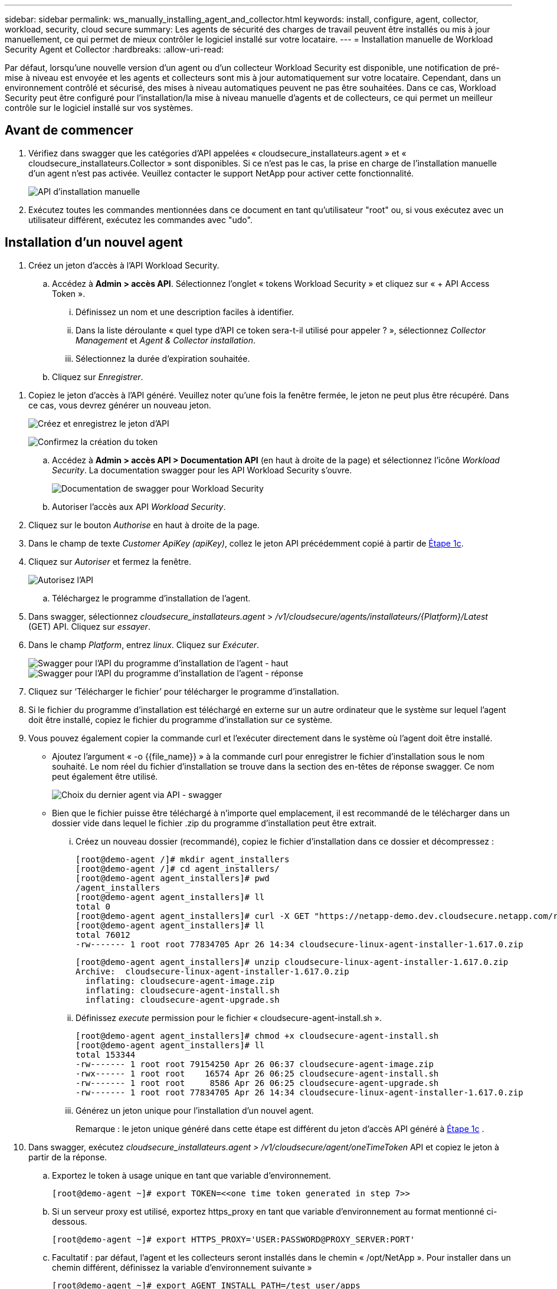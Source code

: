 ---
sidebar: sidebar 
permalink: ws_manually_installing_agent_and_collector.html 
keywords: install, configure, agent, collector, workload, security, cloud secure 
summary: Les agents de sécurité des charges de travail peuvent être installés ou mis à jour manuellement, ce qui permet de mieux contrôler le logiciel installé sur votre locataire. 
---
= Installation manuelle de Workload Security Agent et Collector
:hardbreaks:
:allow-uri-read: 


[role="lead"]
Par défaut, lorsqu'une nouvelle version d'un agent ou d'un collecteur Workload Security est disponible, une notification de pré-mise à niveau est envoyée et les agents et collecteurs sont mis à jour automatiquement sur votre locataire. Cependant, dans un environnement contrôlé et sécurisé, des mises à niveau automatiques peuvent ne pas être souhaitées. Dans ce cas, Workload Security peut être configuré pour l'installation/la mise à niveau manuelle d'agents et de collecteurs, ce qui permet un meilleur contrôle sur le logiciel installé sur vos systèmes.



== Avant de commencer

. Vérifiez dans swagger que les catégories d'API appelées « cloudsecure_installateurs.agent » et « cloudsecure_installateurs.Collector » sont disponibles. Si ce n'est pas le cas, la prise en charge de l'installation manuelle d'un agent n'est pas activée. Veuillez contacter le support NetApp pour activer cette fonctionnalité.
+
image:ws_manual_install_APIs.png["API d'installation manuelle"]

. Exécutez toutes les commandes mentionnées dans ce document en tant qu'utilisateur "root" ou, si vous exécutez avec un utilisateur différent, exécutez les commandes avec "udo".




== Installation d'un nouvel agent

. Créez un jeton d'accès à l'API Workload Security.
+
.. Accédez à *Admin > accès API*. Sélectionnez l'onglet « tokens Workload Security » et cliquez sur « + API Access Token ».
+
... Définissez un nom et une description faciles à identifier.
... Dans la liste déroulante « quel type d'API ce token sera-t-il utilisé pour appeler ? », sélectionnez _Collector Management_ et _Agent & Collector installation_.
... Sélectionnez la durée d'expiration souhaitée.


.. Cliquez sur _Enregistrer_.




[[copy-access-token]]
. Copiez le jeton d'accès à l'API généré. Veuillez noter qu'une fois la fenêtre fermée, le jeton ne peut plus être récupéré. Dans ce cas, vous devrez générer un nouveau jeton.
+
image:ws_create_and_save_token.png["Créez et enregistrez le jeton d'API"]

+
image:ws_create_and_save_token_confirm.png["Confirmez la création du token"]

+
.. Accédez à *Admin > accès API > Documentation API* (en haut à droite de la page) et sélectionnez l'icône _Workload Security_. La documentation swagger pour les API Workload Security s'ouvre.
+
image:ws_swagger_documentation_link.png["Documentation de swagger pour Workload Security"]

.. Autoriser l'accès aux API _Workload Security_.


. Cliquez sur le bouton _Authorise_ en haut à droite de la page.
. Dans le champ de texte _Customer ApiKey (apiKey)_, collez le jeton API précédemment copié à partir de <<copy-access-token,Étape 1c>>.
. Cliquez sur _Autoriser_ et fermez la fenêtre.
+
image:ws_API_authorization.png["Autorisez l'API"]

+
.. Téléchargez le programme d'installation de l'agent.


. Dans swagger, sélectionnez _cloudsecure_installateurs.agent_ > _/v1/cloudsecure/agents/installateurs/{Platform}/Latest_ (GET) API. Cliquez sur _essayer_.
. Dans le champ _Platform_, entrez _linux_. Cliquez sur _Exécuter_.
+
image:ws_installers_agent_api_swagger.png["Swagger pour l'API du programme d'installation de l'agent - haut"] image:ws_installers_agent_api_swagger-2.png["Swagger pour l'API du programme d'installation de l'agent - réponse"]

. Cliquez sur ‘Télécharger le fichier’ pour télécharger le programme d'installation.
. Si le fichier du programme d'installation est téléchargé en externe sur un autre ordinateur que le système sur lequel l'agent doit être installé, copiez le fichier du programme d'installation sur ce système.
. Vous pouvez également copier la commande curl et l'exécuter directement dans le système où l'agent doit être installé.
+
** Ajoutez l'argument « -o {{file_name}} » à la commande curl pour enregistrer le fichier d'installation sous le nom souhaité. Le nom réel du fichier d'installation se trouve dans la section des en-têtes de réponse swagger. Ce nom peut également être utilisé.
+
image:ws_installers_agent_api_swagger_installer_file.png["Choix du dernier agent via API - swagger"]

** Bien que le fichier puisse être téléchargé à n'importe quel emplacement, il est recommandé de le télécharger dans un dossier vide dans lequel le fichier .zip du programme d'installation peut être extrait.
+
... Créez un nouveau dossier (recommandé), copiez le fichier d'installation dans ce dossier et décompressez :
+
[listing]
----
[root@demo-agent /]# mkdir agent_installers
[root@demo-agent /]# cd agent_installers/
[root@demo-agent agent_installers]# pwd
/agent_installers
[root@demo-agent agent_installers]# ll
total 0
[root@demo-agent agent_installers]# curl -X GET "https://netapp-demo.dev.cloudsecure.netapp.com/rest/v1/cloudsecure/agents/installers/linux/latest" -H "accept: application/octet-stream" -H "X-CloudInsights-ApiKey: <<API Access Token>>" -o cloudsecure-linux-agent-installer-1.617.0.zip
[root@demo-agent agent_installers]# ll
total 76012
-rw------- 1 root root 77834705 Apr 26 14:34 cloudsecure-linux-agent-installer-1.617.0.zip
----
+
[listing]
----
[root@demo-agent agent_installers]# unzip cloudsecure-linux-agent-installer-1.617.0.zip
Archive:  cloudsecure-linux-agent-installer-1.617.0.zip
  inflating: cloudsecure-agent-image.zip
  inflating: cloudsecure-agent-install.sh
  inflating: cloudsecure-agent-upgrade.sh
----
... Définissez _execute_ permission pour le fichier « cloudsecure-agent-install.sh ».
+
[listing]
----
[root@demo-agent agent_installers]# chmod +x cloudsecure-agent-install.sh
[root@demo-agent agent_installers]# ll
total 153344
-rw------- 1 root root 79154250 Apr 26 06:37 cloudsecure-agent-image.zip
-rwx------ 1 root root    16574 Apr 26 06:25 cloudsecure-agent-install.sh
-rw------- 1 root root     8586 Apr 26 06:25 cloudsecure-agent-upgrade.sh
-rw------- 1 root root 77834705 Apr 26 14:34 cloudsecure-linux-agent-installer-1.617.0.zip

----
... Générez un jeton unique pour l'installation d'un nouvel agent.
+
Remarque : le jeton unique généré dans cette étape est différent du jeton d'accès API généré à <<copy-access-token,Étape 1c>> .





. Dans swagger, exécutez _cloudsecure_installateurs.agent > /v1/cloudsecure/agent/oneTimeToken_ API et copiez le jeton à partir de la réponse.
+
.. Exportez le token à usage unique en tant que variable d'environnement.
+
[listing]
----
[root@demo-agent ~]# export TOKEN=<<one time token generated in step 7>>
----
.. Si un serveur proxy est utilisé, exportez https_proxy en tant que variable d'environnement au format mentionné ci-dessous.
+
[listing]
----
[root@demo-agent ~]# export HTTPS_PROXY='USER:PASSWORD@PROXY_SERVER:PORT'
----
.. Facultatif : par défaut, l'agent et les collecteurs seront installés dans le chemin « /opt/NetApp ». Pour installer dans un chemin différent, définissez la variable d'environnement suivante »
+
[listing]
----
[root@demo-agent ~]# export AGENT_INSTALL_PATH=/test_user/apps
----
+
Remarque : si installé dans un chemin personnalisé, les collecteurs de données et tous les autres artefacts tels que les journaux d'agent seront créés uniquement à l'intérieur du chemin personnalisé. Les journaux d'installation seront toujours présents dans - _/var/log/NetApp/cloudsecure/install_.

.. Retournez au répertoire dans lequel le programme d'installation de l'agent a été téléchargé et exécutez « cloudsecure-agent-install.sh ».
+
[listing]
----
[root@demo-agent agent_installers]# ./ cloudsecure-agent-install.sh
----
+
Remarque : si l'utilisateur ne s'exécute pas dans un shell « bash », il est possible que la commande d'exportation ne fonctionne pas. Dans ce cas, les étapes 8 à 11 peuvent être combinées et exécutées comme suit. HTTPS_PROXY et AGENT_INSTALL_PATH sont facultatifs et peuvent être ignorés s'ils ne sont pas requis.

+
[listing]
----
sudo /bin/bash -c "TOKEN=<<one time token generated in step 7>> HTTPS_PROXY=<<proxy details in the format mentioned in step 9>> AGENT_INSTALL_PATH=<<custom_path_to_install_agent>> ./cloudsecure-agent-install.sh"
----
+
À ce stade, l'agent doit être correctement installé.

.. Vérification de l'intégrité de l'installation de l'agent :


. Exécutez “systemctl status cloudsecure-agent.service” et vérifiez que le service agent est à l’état _running_.
+
[listing]
----
[root@demo-agent ~]# systemctl status cloudsecure-agent.service
 cloudsecure-agent.service - Cloud Secure Agent Daemon Service
   Loaded: loaded (/usr/lib/systemd/system/cloudsecure-agent.service; enabled; vendor preset: disabled)
   Active: active (running) since Fri 2024-04-26 02:50:37 EDT; 12h ago
 Main PID: 15887 (java)
    Tasks: 72
   CGroup: /system.slice/cloudsecure-agent.service
           ├─15887 java -Dconfig.file=/test_user/apps/cloudsecure/agent/conf/application.conf -Dagent.proxy.host= -Dagent.proxy.port= -Dagent.proxy.user= -Dagent.proxy.password= -Dagent.env=prod -Dagent.base.path=/test_user/apps/cloudsecure/agent -...

----
. L'agent doit être visible dans la page "agents" et être à l'état "connecté".
+
image:ws_agentsPageShowingConnected.png["Interface utilisateur montrant les agents connectés"]

+
.. Nettoyage post-installation.


. Si l'installation de l'agent réussit, les fichiers d'installation de l'agent téléchargés peuvent être supprimés.




== Installation d'un nouveau collecteur de données.

Remarque : ce document contient les instructions d'installation du « collecteur de données SVM ONTAP ». La même procédure s'applique aux collecteurs de données Cloud Volumes ONTAP et Amazon FSX pour NetApp ONTAP.

. Accédez au système dans lequel le collecteur doit être installé et créez un répertoire nommé “collectionneurs” sous le répertoire “/tmp”.
+
[listing]
----
[root@demo-agent ~]# mkdir -p /tmp/collectors
----
. Remplacez la propriété du répertoire “collectionneurs” par “cssys:cssys” (l’utilisateur et le groupe cssys seront créés lors de l’installation de l’agent).
+
[listing]
----
[root@demo-agent /]# chown cssys:cssys /tmp/collectors
[root@demo-agent /]# cd /tmp/
[root@demo-agent tmp]# ll | grep collectors
drwx------ 2 cssys         cssys 4096 Apr 26 15:56 collectors

----
. Nous devons maintenant récupérer la version du collecteur et l'UUID du collecteur. Accédez à l'API « cloudsecure_config.collectionneur-types ».
. Accédez à swagger, « cloudsecure_config.Collector-types > /v1/cloudsecure/Collector-types » (GET) API. Dans la liste déroulante “collectorCategory”, sélectionnez le type de collecteur comme “DONNÉES”. Sélectionnez « TOUS » pour récupérer tous les détails du type de collecteur.
. Copiez l'UUID du type de collecteur requis.
+
image:ws_collectorAPIShowingUUID.png["Réponse de l'API du collecteur montrant l'UUID"]

. Télécharger le programme d'installation du collecteur.
+
.. Naviguez jusqu'à « cloudsecure_installateurs.Collector > /v1/cloudsecure/Collector-types/installateurs/{collectorTypeUUID} » (GET) API. Entrez l'UUID copié à partir de l'étape précédente et téléchargez le fichier d'installation.
+
image:ws_downloadCollectorByUUID.png["API pour télécharger le collecteur par UUID"]

.. Si le fichier d'installation est téléchargé en externe sur une autre machine, copiez le fichier d'installation sur le système sur lequel l'agent est en cours d'exécution et placez-le dans le répertoire "/tmp/collectionneurs".
.. Vous pouvez également copier la commande curl à partir de la même API et l'exécuter directement sur le système sur lequel le collecteur doit être installé.
+
Notez que le nom du fichier doit être identique à celui présent dans les en-têtes de réponse de l'API du collecteur de téléchargement. Voir la capture d'écran ci-dessous.

+
image:ws_curl_command.png["Exemple de commande Curl affichant le jeton obfusqué"]

+
[listing]
----
[root@demo-agent collectors]# pwd
/tmp/collectors
[root@demo-agent collectors]# curl -X GET "https://netapp-demo.dev.cloudsecure.netapp.com/rest/v1/cloudsecure/collector-types/installers/1829df8a-c16d-45b1-b72a-ed5707129870" -H "accept: application/octet-stream" -H "X-CloudInsights-ApiKey: <<API Access Token>>" -o cs-ontap-dsc_1.286.0.zip

-rw------- 1 root root 50906252 Apr 26 16:11 cs-ontap-dsc_1.286.0.zip
[root@demo-agent collectors]# chown cssys:cssys cs-ontap-dsc_1.286.0.zip
[root@demo-agent collectors]# ll
total 49716
-rw------- 1 cssys cssys 50906252 Apr 26 16:11 cs-ontap-dsc_1.286.0.zip
----


. Accédez à *Workload Security > Collectors* et sélectionnez *+Collector*. Choisir le collecteur _ONTAP SVM_.
. Configurez les détails du collecteur et _Save_ le collecteur.
. Lorsque vous cliquez sur Save, le processus agent localise le programme d'installation du collecteur dans le répertoire “/tmp/collectionneurs/” et installe le collecteur.
. Comme option alternative, au lieu d'ajouter le collecteur via l'interface utilisateur, il peut également être ajouté via l'API.
+
.. Naviguez jusqu'à « cloudsecure_config.collectionneurs » > «/v1/cloudsecure/collectionneurs » (POST) API.
.. Dans la liste déroulante des exemples, sélectionner « ONTAP SVM data Collector json sample », mettre à jour les détails de la configuration du collecteur et exécuter.
+
image:ws_API_add_collector.png["API pour ajouter un collecteur"]



. Le collecteur doit maintenant être visible dans la section 'collecteurs de données'.
+
image:ws_collectorPageList.png["Page de liste de l'interface utilisateur affichant les collecteurs"]

. Nettoyage post-installation.
+
.. Si l'installation du collecteur réussit, tous les fichiers du répertoire “/tmp/collectionneurs” peuvent être supprimés.






== Installation d'un nouveau collecteur d'annuaire d'utilisateurs

Remarque : dans ce document, nous avons mentionné les étapes d'installation d'un collecteur LDAP. Les mêmes étapes s'appliquent à l'installation d'un collecteur AD.

. Accédez au système dans lequel le collecteur doit être installé et créez un répertoire nommé “collectionneurs” sous le répertoire “/tmp”.
+
[listing]
----
[root@demo-agent ~]# mkdir -p /tmp/collectors
[root@demo-agent /]# chown cssys:cssys /tmp/collectors
[root@demo-agent /]# cd /tmp/
[root@demo-agent tmp]# ll | grep collectors
drwx------ 2 cssys         cssys 4096 Apr 26 15:56 collectors
----
. Nous devons maintenant récupérer la version et l'UUID du collecteur. Accédez à l'API « cloudsecure_config.collectionneur-types ». Dans la liste déroulante collecteurCatégorie, sélectionnez le type de collecteur "UTILISATEUR". Sélectionnez “ALL” pour récupérer tous les détails du type de collecteur dans une seule requête.
+
image:ws_API_collector_all.png["API pour obtenir tous les collecteurs"]

. Copiez l'UUID du collecteur LDAP.
+
image:ws_LDAP_collector_UUID.png["Réponse de l'API montrant l'UUID du collecteur LDAP"]

. Téléchargez le programme d'installation du collecteur.
+
.. Naviguez jusqu'à « cloudsecure_installateurs.Collector » > «/v1/cloudsecure/Collector-types/installateurs/{collectorTypeUUID} » (GET) API. Entrez l'UUID copié à partir de l'étape précédente et téléchargez le fichier d'installation.
+
image:ws_LDAP_collector_UUID_download.png["API et réponse pour télécharger le collecteur"]

.. Si le fichier du programme d'installation est téléchargé en externe sur une autre machine, copiez le fichier du programme d'installation sur le système sur lequel l'agent est en cours d'exécution et dans le répertoire « /tmp/collectionneurs ».
.. Vous pouvez également copier la commande curl à partir de la même API et l'exécuter directement dans le système sur lequel le collecteur doit être installé.
+
Notez que le nom du fichier doit être identique à celui présent dans les en-têtes de réponse de l'API du collecteur de téléchargement. Voir la capture d'écran ci-dessous.

+
image:ws_curl_command.png["API de commande Curl"]



+
[listing]
----
[root@demo-agent collectors]# pwd
/tmp/collectors
[root@demo-agent collectors]# curl -X GET "https://netapp-demo.dev.cloudsecure.netapp.com/rest/v1/cloudsecure/collector-types/installers/37fb37bd-6078-4c75-a64f-2b14cb1a1eb1" -H "accept: application/octet-stream" -H "X-CloudInsights-ApiKey: <<API Access Token>>" -o cs-ldap-dsc_1.322.0.zip
----
. Changez la propriété du fichier zip du programme d'installation du collecteur en cssys:cssys.
+
[listing]
----
[root@demo-agent collectors]# ll
total 37156
-rw------- 1 root root 38045966 Apr 29 10:02 cs-ldap-dsc_1.322.0.zip
[root@demo-agent collectors]# chown cssys:cssys cs-ldap-dsc_1.322.0.zip
[root@demo-agent collectors]# ll
total 37156
-rw------- 1 cssys cssys 38045966 Apr 29 10:02 cs-ldap-dsc_1.322.0.zip

----
. Accédez à la page ‘collecteurs de répertoire utilisateur’ et cliquez sur ‘+ collecteur de répertoire utilisateur’.
+
image:ws_user_directory_collector.png["Ajout d'un collecteur d'annuaire utilisateur"]

. Sélectionnez 'serveur d'annuaire LDAP'.
+
image:ws_LDAP_user_select.png["Fenêtre UI permettant de sélectionner un utilisateur LDAP"]

. Entrez les détails du serveur d'annuaire LDAP et cliquez sur Enregistrer
+
image:ws_LDAP_user_Details.png["Interface utilisateur affichant les détails de l'utilisateur LDAP"]

. Lorsque vous cliquez sur Save, le service agent localise le programme d'installation du collecteur dans le répertoire “/tmp/collectionneurs/” et installe le collecteur.
. Comme option alternative, au lieu d'ajouter un collecteur via l'interface utilisateur, il peut également être ajouté via l'API.
+
.. Naviguez jusqu'à « cloudsecure_config.collectionneurs » > «/v1/cloudsecure/collectionneurs » (POST) API.
.. Dans la liste déroulante exemple, sélectionnez “collecteur d'utilisateurs du serveur d'annuaire LDAP json sample”, mettez à jour les détails de la configuration du collecteur et cliquez sur “Exécuter”.
+
image:ws_API_LDAP_Collector.png["API pour collecteur LDAP"]



. Le collecteur doit maintenant être visible dans la section "collecteurs de répertoire d'utilisateurs".
+
image:ws_LDAP_collector_list.png["Liste des collecteurs LDAP dans l'interface utilisateur"]

. Nettoyage post-installation.
+
.. Si l'installation du collecteur réussit, tous les fichiers du répertoire “/tmp/collectionneurs” peuvent être supprimés.






== Mise à niveau d'un agent

Une notification par e-mail sera envoyée lorsqu'une nouvelle version de l'agent/collecteur est disponible.

. Téléchargez le dernier programme d'installation de l'agent.
+
.. Les étapes de téléchargement du dernier programme d'installation sont similaires à celles de la section « installation d'un nouvel agent ». Dans swagger, sélectionnez « cloudsecure_installateurs.agent » > «/v1/cloudsecure/agents/installateurs/{Platform}/latest » API, entrez Platform comme « linux » et téléchargez le fichier zip du programme d'installation. Vous pouvez également utiliser une commande curl. Décompressez le fichier d'installation.


. Définissez l'autorisation d'exécution pour le fichier « cloudsecure-agent-upgrade.sh ».
+
[listing]
----
[root@demo-agent agent_installers]# unzip cloudsecure-linux-agent-installer-1.618.0.zip
Archive:  cloudsecure-linux-agent-installer-1.618.0.zip
  inflating: cloudsecure-agent-image.zip
  inflating: cloudsecure-agent-install.sh
  inflating: cloudsecure-agent-upgrade.sh
[root@demo-agent agent_installers]# ll
total 153344
-rw------- 1 root root 79154230 Apr 26  2024 cloudsecure-agent-image.zip
-rw------- 1 root root    16574 Apr 26  2024 cloudsecure-agent-install.sh
-rw------- 1 root root     8586 Apr 26  2024 cloudsecure-agent-upgrade.sh
-rw------- 1 root root 77834660 Apr 26 17:35 cloudsecure-linux-agent-installer-1.618.0.zip
[root@demo-agent agent_installers]# chmod +x cloudsecure-agent-upgrade.sh
[root@demo-agent agent_installers]# ll
total 153344
-rw------- 1 root root 79154230 Apr 26  2024 cloudsecure-agent-image.zip
-rw------- 1 root root    16574 Apr 26  2024 cloudsecure-agent-install.sh
-rwx------ 1 root root     8586 Apr 26  2024 cloudsecure-agent-upgrade.sh
-rw------- 1 root root 77834660 Apr 26 17:35 cloudsecure-linux-agent-installer-1.618.0.zip

----
. Exécutez le script « cloudsecure-agent-upgrade.sh ». Si le script s'est exécuté avec succès, il imprime le message « l'agent CloudSecure a été mis à niveau avec succès » dans la sortie.
. Exécutez la commande suivante ‘stemctl daemon-reload’
+
[listing]
----
[root@demo-agent ~]# systemctl daemon-reload
----
. Redémarrez le service d'agent.
+
[listing]
----
[root@demo-agent ~]# systemctl restart cloudsecure-agent.service
----
+
À ce stade, l'agent doit être mis à niveau avec succès.

. Vérification de l'intégrité après la mise à niveau de l'agent.
+
.. Naviguez jusqu'au chemin où l'agent est installé (par exemple, «/opt/NetApp/cloudsecure/ »). Le lien symbolique “agent” doit pointer vers la nouvelle version de l’agent.
+
[listing]
----
[root@demo-agent cloudsecure]# pwd
/opt/netapp/cloudsecure
[root@demo-agent cloudsecure]# ll
total 40
lrwxrwxrwx  1 cssys cssys  114 Apr 26 17:38 agent -> /test_user/apps/cloudsecure/cloudsecure-agent-1.618.0
drwxr-xr-x  4 cssys cssys 4096 Apr 25 10:45 agent-certs
drwx------  2 cssys cssys 4096 Apr 25 16:18 agent-logs
drwx------ 11 cssys cssys 4096 Apr 26 02:50 cloudsecure-agent-1.617.0
drwx------ 11 cssys cssys 4096 Apr 26 17:42 cloudsecure-agent-1.618.0
drwxr-xr-x  3 cssys cssys 4096 Apr 26 02:45 collector-image
drwx------  2 cssys cssys 4096 Apr 25 10:45 conf
drwx------  3 cssys cssys 4096 Apr 26 16:39 data-collectors
-rw-r--r--  1 root  root    66 Apr 25 10:45 sysctl.conf.bkp
drwx------  2 root  root  4096 Apr 26 17:38 tmp

----
.. L'agent doit être visible dans la page "agents" et être à l'état "connecté".
+
image:ws_agentsPageShowingConnected.png["Interface utilisateur affichant les agents connectés"]



. Nettoyage post-installation.
+
.. Si l'installation de l'agent réussit, les fichiers d'installation de l'agent téléchargés peuvent être supprimés.






== Mise à niveau des collecteurs

Remarque : les étapes de mise à niveau sont les mêmes pour tous les types de collecteurs. Nous allons présenter la mise à niveau du collecteur « SVM ONTAP » dans ce document.

. Accédez au système dans lequel les collecteurs doivent être mis à niveau et créez le répertoire “/tmp/collectionneurs” s’il n’est pas déjà présent.
+
[listing]
----
mkdir -p /tmp/collectors
----
. Assurez-vous que le répertoire “collectionneurs” appartient à _cssys:cssys_.
+
[listing]
----
[root@demo-agent /]# chown cssys:cssys /tmp/collectors
[root@demo-agent /]# cd /tmp/
[root@demo-agent tmp]# ll | grep collectors
drwx------ 2 cssys         cssys 4096 Apr 26 15:56 collectors

----
. Dans swagger, naviguez jusqu'à « cloudsecure_config.Collector-types » GET API. Dans la liste déroulante “collectorCategory”, sélectionnez “DATA” (DONNÉES) (sélectionnez “USER” pour le collecteur de répertoire utilisateur ou “ALL”).
+
Copiez l'UUID et la version à partir du corps de la réponse.

+
image:ws_collector_uuid_and_version.png["Réponse de l'API montrant l'UUID du collecteur et la version mis en évidence"]

. Téléchargez le dernier fichier d'installation du collecteur.
+
.. Accédez à l'API « cloudsecure_installateurs.Collector » > «/v1/cloudsecure/Collector-types/installateurs/{collectorTypeUUID} ». Entrez « collectorTypeUUID » copié à partir de l'étape précédente. Téléchargez le programme d'installation dans le répertoire “/tmp/collectionneurs”.
.. Vous pouvez également utiliser la commande curl de la même API.
+
image:ws_curl_command_only.png["Exemple de commande CURL"]

+
Remarque : le nom du fichier doit être identique à celui présent dans les en-têtes de réponse de l'API du collecteur de téléchargement.



. Changez la propriété du fichier zip du programme d'installation du collecteur en cssys:cssys.
+
[listing]
----
[root@demo-agent collectors]# ll
total 55024
-rw------- 1 root root 56343750 Apr 26 19:00 cs-ontap-dsc_1.287.0.zip
[root@demo-agent collectors]# chown cssys:cssys cs-ontap-dsc_1.287.0.zip
[root@demo-agent collectors]# ll
total 55024
-rw------- 1 cssys cssys 56343750 Apr 26 19:00 cs-ontap-dsc_1.287.0.zip

----
. Déclencher l'API du collecteur de mise à niveau.
+
.. Dans swagger, accédez à l'API « cloudsecure_installateurs.Collector » > «/v1/cloudsecure/Collector-types/upgrade » (PUT).
.. Dans la liste déroulante « exemples », sélectionner « exemple json de mise à niveau du collecteur de données du SVM ONTAP » pour alimenter la charge utile exemple.
.. Remplacez la version par la version copiée à partir de <<copy-access-token,Étape 3>> et cliquez sur ‘Exécuter’.
+
image:ws_svm_ontap_collector_upgrade_example_json.png["Exemple de mise à niveau de SVM dans l'interface utilisateur swagger"]

+
Attendez quelques secondes. Les collecteurs seront automatiquement mis à niveau.



. Vérification de la santé.
+
Les collecteurs doivent être en cours d'exécution dans l'interface utilisateur.

. Nettoyage après mise à niveau :
+
.. Si la mise à niveau du collecteur réussit, tous les fichiers du répertoire “/tmp/collectionneurs” peuvent être supprimés.




Répétez également les étapes ci-dessus pour mettre à niveau d'autres types de collecteurs.



== Questions et solutions communes.

. Erreur AGENT014
+
Cette erreur survient si le fichier d'installation du collecteur n'est pas présent dans le répertoire “/tmp/collectionneurs” ou s'il n'est pas accessible. Assurez-vous que le fichier d'installation est téléchargé et que le répertoire “collecteurs” et le fichier zip d'installation appartiennent à cssys:cssys et redémarrez le service d'agent – “systemctl restart cloudsecure-agent.service”

+
image:ws_agent014_error.png["L'écran de l'interface utilisateur affiche l'erreur « Agent 014 »"]

. Erreur non autorisée
+
[listing]
----
{
  "errorMessage": "Requested public API is not allowed to be accessed by input API access token.",
  "errorCode": "NOT_AUTHORIZED"
}

----
+
Cette erreur s'affiche si le jeton d'accès API est généré sans sélectionner toutes les catégories d'API requises. Générez un nouveau jeton d'accès API en sélectionnant toutes les catégories d'API requises.


